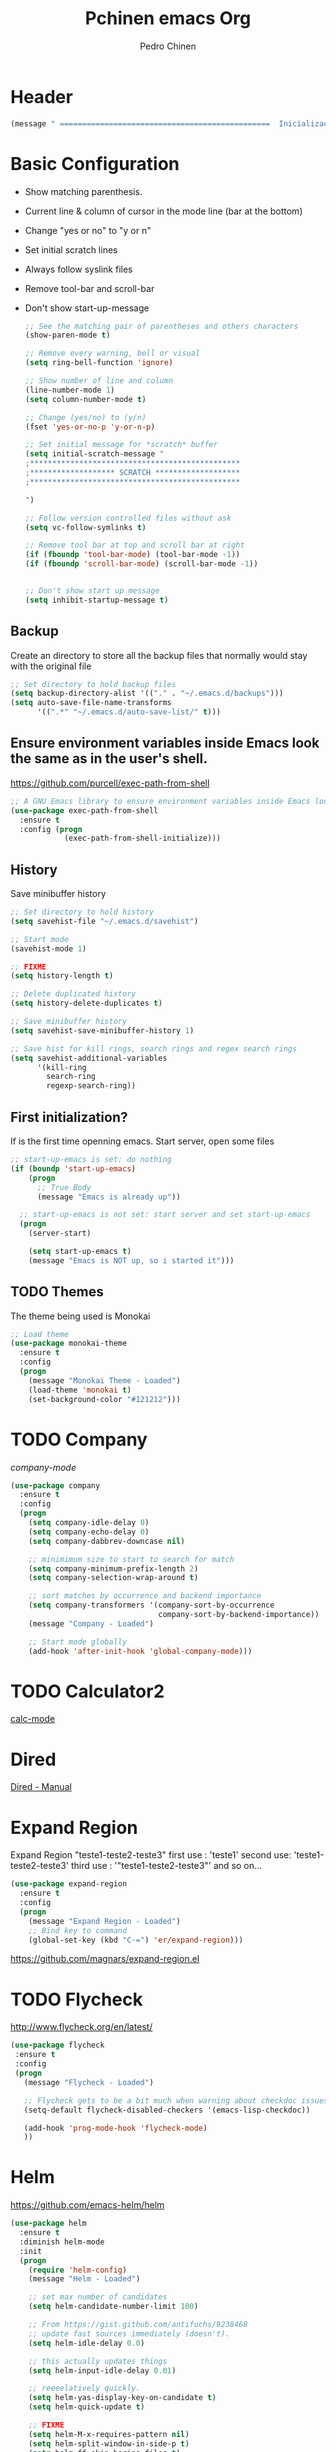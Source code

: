 #+TITLE:  Pchinen emacs Org
#+AUTHOR: Pedro Chinen
#+EMAIL:  ph.u.chinen@gmail.com
#+DATE    : 2016-04-03


* Header
  #+begin_src emacs-lisp
    (message " ===============================================  Inicialização das Configurações  ================================================")
  #+end_src
* Basic Configuration
  - Show matching parenthesis. 
  - Current line & column of cursor in the mode line (bar at the bottom)
  - Change "yes or no" to "y or n"
  - Set initial scratch lines
  - Always follow syslink files
  - Remove tool-bar and scroll-bar
  - Don't show start-up-message
  
   #+begin_src emacs-lisp
     ;; See the matching pair of parentheses and others characters
     (show-paren-mode t)

     ;; Remove every warning, bell or visual
     (setq ring-bell-function 'ignore)

     ;; Show number of line and column
     (line-number-mode 1)
     (setq column-number-mode t)

     ;; Change (yes/no) to (y/n)
     (fset 'yes-or-no-p 'y-or-n-p)

     ;; Set initial message for *scratch* buffer
     (setq initial-scratch-message "
     ;***********************************************
     ;******************* SCRATCH *******************
     ;***********************************************
        
     ")

     ;; Follow version controlled files without ask
     (setq vc-follow-symlinks t)

     ;; Remove tool bar at top and scroll bar at right
     (if (fboundp 'tool-bar-mode) (tool-bar-mode -1))
     (if (fboundp 'scroll-bar-mode) (scroll-bar-mode -1))


     ;; Don't show start up message
     (setq inhibit-startup-message t)
   #+end_src
** Backup
   Create an directory to store all the backup files that normally would stay with the original file
   #+begin_src emacs-lisp
     ;; Set directory to hold backup files
     (setq backup-directory-alist '(("." . "~/.emacs.d/backups")))
     (setq auto-save-file-name-transforms
           '((".*" "~/.emacs.d/auto-save-list/" t)))
   #+end_src
** Ensure environment variables inside Emacs look the same as in the user's shell.
   https://github.com/purcell/exec-path-from-shell
   #+begin_src emacs-lisp
     ;; A GNU Emacs library to ensure environment variables inside Emacs look the same as in the user's shell.
     (use-package exec-path-from-shell
       :ensure t
       :config (progn
                 (exec-path-from-shell-initialize)))
   #+end_src
** History
   Save minibuffer history

   #+begin_src emacs-lisp
     ;; Set directory to hold history
     (setq savehist-file "~/.emacs.d/savehist")

     ;; Start mode
     (savehist-mode 1)

     ;; FIXME
     (setq history-length t)

     ;; Delete duplicated history
     (setq history-delete-duplicates t)

     ;; Save minibuffer history
     (setq savehist-save-minibuffer-history 1)

     ;; Save hist for kill rings, search rings and regex search rings
     (setq savehist-additional-variables
           '(kill-ring
             search-ring
             regexp-search-ring))
   #+end_src
** First initialization?
 
   If is the first time openning emacs. Start server, open some files
   
   #+begin_src emacs-lisp
     ;; start-up-emacs is set: do nothing
     (if (boundp 'start-up-emacs)
         (progn
           ;; True Body
           (message "Emacs is already up"))
       
       ;; start-up-emacs is not set: start server and set start-up-emacs
       (progn
         (server-start)

         (setq start-up-emacs t)
         (message "Emacs is NOT up, so i started it")))
   #+end_src
** TODO Themes
   The theme being used is Monokai
   #+begin_src emacs-lisp
     ;; Load theme
     (use-package monokai-theme
       :ensure t
       :config
       (progn
         (message "Monokai Theme - Loaded")
         (load-theme 'monokai t)
         (set-background-color "#121212")))
   #+end_src
* TODO Company
  [[%20%20%20http://company-mode.github.io/][company-mode]]
  #+begin_src emacs-lisp
    (use-package company
      :ensure t
      :config
      (progn
        (setq company-idle-delay 0)
        (setq company-echo-delay 0)
        (setq company-dabbrev-downcase nil)

        ;; minimimum size to start to search for match
        (setq company-minimum-prefix-length 2)
        (setq company-selection-wrap-around t)

        ;; sort matches by occurrence and backend importance
        (setq company-transformers '(company-sort-by-occurrence
                                     company-sort-by-backend-importance))
        (message "Company - Loaded")

        ;; Start mode globally
        (add-hook 'after-init-hook 'global-company-mode)))
  #+end_src
* TODO Calculator2
  [[https://www.gnu.org/software/emacs/manual/html_mono/calc.html][calc-mode]]
  
* Dired
  [[http://www.gnu.org/software/emacs/manual/html_node/emacs/Dired.html][Dired - Manual]]
  
* Expand Region
  Expand Region "teste1-teste2-teste3"
  first use : 'teste1'
  second use: 'teste1-teste2-teste3'
  third use : '"teste1-teste2-teste3"'
  and so on...
  #+begin_src emacs-lisp
    (use-package expand-region
      :ensure t
      :config
      (progn
        (message "Expand Region - Loaded")
        ;; Bind key to command
        (global-set-key (kbd "C-=") 'er/expand-region)))
  #+end_src
  https://github.com/magnars/expand-region.el
* TODO Flycheck
  http://www.flycheck.org/en/latest/
  #+begin_src emacs-lisp
    (use-package flycheck
     :ensure t
     :config
     (progn
       (message "Flycheck - Loaded")

       ;; Flycheck gets to be a bit much when warning about checkdoc issues.
       (setq-default flycheck-disabled-checkers '(emacs-lisp-checkdoc))

       (add-hook 'prog-mode-hook 'flycheck-mode)
       ))

  #+end_src
* Helm
  https://github.com/emacs-helm/helm
  #+begin_src emacs-lisp
    (use-package helm
      :ensure t
      :diminish helm-mode
      :init
      (progn
        (require 'helm-config)
        (message "Helm - Loaded")
        
        ;; set max number of candidates
        (setq helm-candidate-number-limit 100)
        
        ;; From https://gist.github.com/antifuchs/9238468
        ;; update fast sources immediately (doesn't).
        (setq helm-idle-delay 0.0) 

        ;; this actually updates things
        (setq helm-input-idle-delay 0.01) 

        ;; reeeelatively quickly.
        (setq helm-yas-display-key-on-candidate t)
        (setq helm-quick-update t)

        ;; FIXME
        (setq helm-M-x-requires-pattern nil)
        (setq helm-split-window-in-side-p t)
        (setq helm-ff-skip-boring-files t)
        
        ;; start mode
        (helm-mode)

        ;; key binding
        (global-set-key (kbd "C-c h") 'helm-mini)
        (global-set-key (kbd "C-h a") 'helm-apropos)
        (global-set-key (kbd "C-x b") 'helm-buffers-list)
        (global-set-key (kbd "C-x C-b") 'helm-buffers-list)
        (global-set-key (kbd "C-x C-f") 'helm-find-files)
        (global-set-key (kbd "M-y") 'helm-show-kill-ring)
        (global-set-key (kbd "M-x") 'helm-M-x)))

    ;; Turn off ido mode in case I enabled it accidentally
    (ido-mode -1)
  #+end_src
** Helm-Swoop
   https://github.com/ShingoFukuyama/helm-swoop
   #+begin_src emacs-lisp
     (use-package helm-swoop
       :ensure t
       :init
       (progn
         (message "Helm Swoop - Loaded")
         
         ;; Make Swoop faster
         (setq helm-swoop-speed-or-color t)
         
         ;; make swoop in actual window
         (setq helm-swoop-split-with-multiple-windows t)
         
         ;; Bind key
         (global-set-key (kbd "C-f") 'helm-swoop)))
   #+end_src
** Helm-describe key
   https://github.com/emacs-helm/helm-descbinds
   #+begin_src emacs-lisp
     (use-package helm-descbinds
       :ensure t
       :init
       (progn
         (message "Helm Describe Bindings - Loaded")))
   #+end_src
   
* TODO Keyfreq
  https://github.com/dacap/keyfreq
  #+begin_src emacs-lisp
    (use-package keyfreq
      :ensure t
      :config
      (progn
        (message "Keyfreq - Loaded")

        ;; Commands that are not listed in (keyfreq-show)
        ;; FIXME: add more commands that are not needed to be listed
        (setq keyfreq-excluded-commands
              '(self-insert-command
                abort-recursive-edit
                forward-char
                backward-char
                previous-line
                next-line))

        ;; Start keyfreq mode
        (keyfreq-mode 1)

        ;; Star key freq auto sabe
        (keyfreq-autosave-mode 1)))

  #+end_src
* TODO Magit
   https://github.com/magit/magit
   https://www.youtube.com/watch?v=vQO7F2Q9DwA
   
  #+begin_src emacs-lisp
    (use-package magit
      :ensure t
      :init
      (progn
        (message "Magit - Loaded")
        
        ))
  #+end_src
* TODO Multiple Cursor
  https://github.com/magnars/multiple-cursors.el
  #+begin_src emacs-lisp
    (use-package multiple-cursors
      :ensure t
      :config 
      (progn 
        (global-set-key (kbd "C->") 'mc/mark-next-like-this)
        (global-set-key (kbd "C-<") 'mc/mark-previous-like-this)
        ))
  #+end_src
* Nyan Cat
  https://www.emacswiki.org/emacs/NyanMode
  Nyan Cat is used like an scroll bar. But horizontally

  #+begin_src emacs-lisp
    ;; Nyan Mode
    (use-package nyan-mode
      :ensure t
      :config
      (progn
        (message "Nyan Mode - Loaded")
        
        ;; start nyan mode
        (nyan-mode 1)))
  #+end_src
* Org mode
  http://orgmode.org/
  Basic Configuration for Org mode with some keybindings and stuff
  #+begin_src emacs-lisp  
    (use-package org
      :ensure t
      :init
      (progn
        ;; FIXME
        (setq org-return-follows-link t)

        ;; Support to languages in #-begin_src #end_src code
        (org-babel-do-load-languages
         'org-babel-load-languages
         '(
           (sh . t)
           (python . t)
           (R . t)
           (ruby . t)
           (ditaa . t)
           (dot . t)
           (octave . t)
           (sqlite . t)
           (perl . t)
           (latex . t)))
        
        ;; Key binding
        (global-set-key (kbd "C-c l") 'org-store-link)
        (global-set-key (kbd "C-c a") 'org-agenda)
        (global-set-key (kbd "C-c r") 'org-capture))) 
  #+end_src
** Sorce code emacs lisp BEGIN-END
   When is typed '<l' and pressed '[TAB]' a block of code is created
   #+begin_src emacs-lisp
     (setq org-structure-template-alist
           '(("l"
              "#+begin_src emacs-lisp\n?\n#+end_src"
              "<src lang=\"emacs-lisp\">             \n?\n</src>")
             ("t"
              "#+begin_src text\n?\n#+end_src"
              "<src lang=\"text\">\n?\n</src>")))
   #+end_src
** Capture Directory
   #+begin_src emacs-lisp
     ;; Set org directory
     (setq org-directory "~/git/org")

     ;; Set where captured notes will be stored
     (setq org-default-notes-file "~/git/org/organizer.org")
   #+end_src    
* Re Build
  https://masteringemacs.org/article/re-builder-interactive-regexp-builder
  #+begin_src emacs-lisp
    (use-package re-builder
     :ensure t
     :config
     (progn
       (message "Rebuilder - Loaded")
       ;; FIXME
       (setq reb-re-synstax 'string)))
 #+end_src
* TODO YASnippet
  [[https://en.wikipedia.org/wiki/Snippet_%2528programming%2529][Snippet]]
  [[https://github.com/capitaomorte/yasnippet][YASnippet]]
  http://capitaomorte.github.io/yasnippet/
  #+begin_src emacs-lisp
    (use-package yasnippet
     :ensure t
     :config
     (progn
       (message "Yasnippet - Loaded")
       ;; Change add Directories when looking for snippets
       (setq yas-snippet-dirs
             ;; Personal Collection
             '("~/.snippets"))

       ;; Undefine default keys binding
       (define-key yas-minor-mode-map (kbd "<tab>") nil)
       (define-key yas-minor-mode-map (kbd "TAB") nil)

       ;; Create new key binding
       (define-key yas-minor-mode-map (kbd "<C-tab>") 'yas-expand)
       (define-key yas-minor-mode-map (kbd "C-v s") 'yas-insert-snippet)

       ;; Enable yasnippet mode globally
       (yas-global-mode)
       ))
  #+end_src
** Custom YASnippet prompt
   FIXME
   #+begin_src emacs-lisp
     (defun shk-yas/helm-prompt (prompt choices &optional display-fn)
       "Use helm to select a snippet. Put this into `yas-prompt-functions.'"
       (interactive)
       (setq display-fn (or display-fn 'identity))
       (if (require 'helm-config)
           (let (tmpsource cands result rmap)
             (setq cands (mapcar (lambda (x) (funcall display-fn x)) choices))
             (setq rmap (mapcar (lambda (x) (cons (funcall display-fn x) x)) choices))
             (setq tmpsource
                   (list
                    (cons 'name prompt)
                    (cons 'candidates cands)
                    '(action . (("Expand" . (lambda (selection) selection))))
                    ))
             (setq result (helm-other-buffer '(tmpsource) "*helm-select-yasnippet"))
             (if (null result)
                 (signal 'quit "user quit!")
               (cdr (assoc result rmap))))
         nil))

     (setq yas-prompt-functions '(shk-yas/helm-prompt))
   #+end_src
* Custom Functions
** Emacs
*** Compile pchine file
    #+begin_src emacs-lisp
      (defun my/bcompile-pchinen.el ()
        (interactive)

        ;; Compile pchinen.el so emacs starts up faster
        (byte-compile-file "/home/pchinen/git/dotfiles/files/pchinen.el"))
    #+end_src
*** Trim line
*** Open initial files, Differ from System
    #+begin_src emacs-lisp
      (defun my/open-initial-files ()
         (interactive)
         ;; help file exist?: open it
         (if (file-exists-p "~/git/org/help.org")
             (find-file "~/git/org/help.org"))
        
         ;; pchinen.org exist?: open it
         (if (file-exists-p "~/.pchinen.org")
             (find-file "~/.pchinen.org"))

         ;; Vulcanet User
         (if (equal (user-login-name) "pedro") 
             ;; Vulcanet notes exist?: open it
             (if (file-exists-p "~/vulcanet.org")
                 (find-file "~/vulcanet.org"))))
    #+end_src
** Programação
*** Coment line in C

    #+begin_src emacs-lisp
      (defun c-comment-line ()
        ;; Comment line with /* 'line' */
        (interactive)
        (beginning-of-line)
        (insert "/*")
        (end-of-line)
        (insert " */"))

      (defun c-uncomment-line ()
        ;; remove first 2 and last 2 characters in line
        ;; if used with (c-comment-line) remove characters that were inserted
        (interactive)
        (beginning-of-line)
        (delete-char 2)
        (end-of-line)
        (backward-char 3)
        (delete-char 3))
    #+end_src
*** Find functions and pseudo-code
    #+begin_src emacs-lisp
      (defun my/find-function ()
        ;;
        ;; Find every function in actual file with helm-swoop
        ;;

        (interactive)
        ;; Python
        (setq-local python-function-syntax "\\(#\\|def\\)")

        ;; Concatenate every function syntax
        (setq-local function-syntax (concat python-function-syntax))

        (helm-swoop :$query function-syntax)
        )
    #+end_src
* Key Binding
** Create new prefix command
   #+begin_src emacs-lisp
     ;; Define new prefix command
     (define-prefix-command 'my-prefix-command)
     (global-set-key (kbd "C-v") 'my-prefix-command)
   #+end_src
** Navigate in window
   #+begin_src emacs-lisp
     ;; Go to other window
     (global-set-key (kbd "s-q") 'other-window)

     ;; Delete window in which the cursor is in
     (global-set-key (kbd "s-w") 'delete-window)
   #+end_src
** Find text
   #+begin_src emacs-lisp
     ;; Search key binding
     (global-set-key (kbd "C-s") 'isearch-forward-regexp) 
     (global-set-key (kbd "C-r") 'isearch-backward-regexp)
   #+end_src
** Unset default keys
  #+begin_src emacs-lisp
    ;; Unset Key binding F(num)
    (global-unset-key (kbd "<f2>"))
    (global-unset-key (kbd "<f3>"))
    (global-unset-key (kbd "<f4>"))
    (global-unset-key (kbd "<f5>"))
    (global-unset-key (kbd "<f6>"))
    (global-unset-key (kbd "<f7>"))
    (global-unset-key (kbd "<f8>"))
    (global-unset-key (kbd "<f9>"))

    ;; Unset key for frequent mistyped press
    (global-unset-key (kbd "C-x DEL"))

  #+end_src
  
* File Modes
  #+begin_src emacs-lisp
    (setq auto-mode-alist
          (append
           ;; File name (within directory) starts with a dot.
           '((".bashrc" . shell-script-mode)
             (".bash_aliases" . shell-script-mode)
             (".bash_profile" . shell-script-mode)

             ;; css mode
             (".scss" . css-mode)

             ;; File name has no dot.
             ("/[^\\./]*\\'" . fundamental-mode)

             ;; File name ends in ‘.C’.
             ("\\.C\\'" . c++-mode))
           auto-mode-alist))
  #+end_src
 
* Hooks for specific modes
** C
** Org mode
   #+begin_src emacs-lisp
     (add-hook 'org-mode-hook
               ;; Create hook when org mode is enabled
               (lambda()
                 (visual-line-mode t)
                 ))
   #+end_src
** Python
*** Jedi
    https://pypi.python.org/pypi/jedi
    For Jedi to work is necessary to install jedi first with 'pip install jedi'
    and upgrade its code in '.emacs.d/elpa/jedi-code-....' with 'pip install --upgrade directory'
    this two commands must be executed as system root
    #+begin_src emacs-lisp
      ;; use the python 3.1
      (setq py-python-command "/usr/bin/python3.1")
      (when (fboundp 'electric-indent-mode) (electric-indent-mode -1))

      (use-package company-jedi
        :ensure t
        :config (progn 
                  (add-to-list 'company-backends 'company-jedi)))
    #+end_src
* Footnotes

#+begin_src emacs-lisp
  (message " ===============================================  Fim das Configurações  ================================================")
#+end_src
  
* How to?
** Kill multiple buffers
   - Open buffer list with (helm-buffers-list) 'C-x b'
   - Choose the buffers that you want to kill with 'C-spc'. They will change color
   - Finally press 'M-D' to kill all the buffers selected
** Insert timestamp
   - Press 'C-c .'
   - A Calendar will be displayed and you can choose the date wanted



